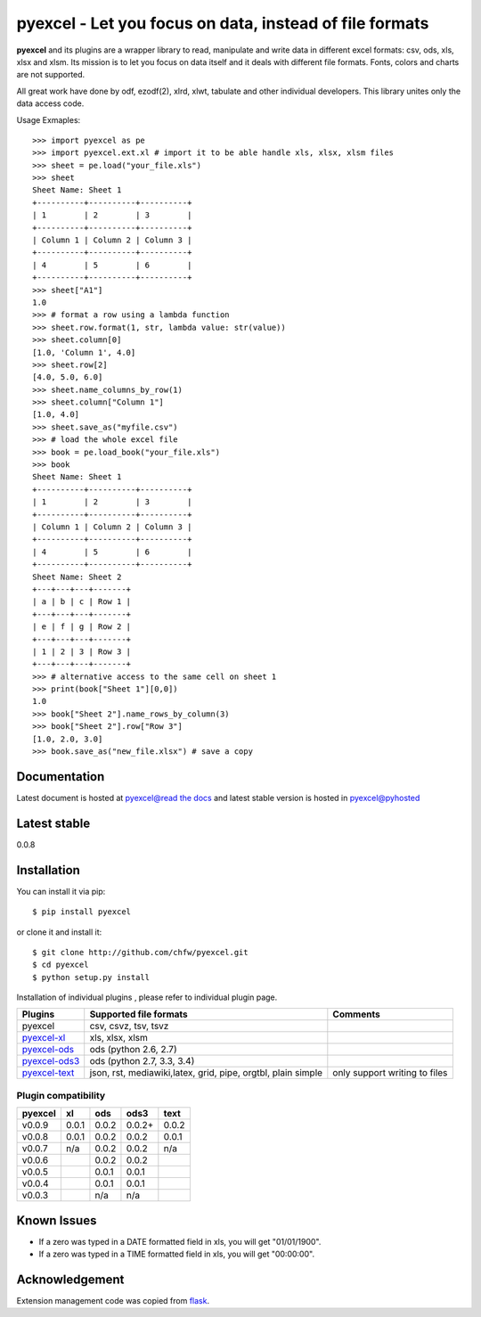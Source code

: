 ========================================================
pyexcel - Let you focus on data, instead of file formats
========================================================

.. image:: https://travis-ci.org/chfw/pyexcel.svg?branch=v0.0.9
    :target: https://travis-ci.org/chfw/pyexcel/builds/42571844

.. image:: https://coveralls.io/repos/chfw/pyexcel/badge.png?branch=v0.0.9 
    :target: https://coveralls.io/r/chfw/pyexcel?branch=v0.0.9 

.. image:: https://readthedocs.org/projects/pyexcel/badge/?version=v0.0.9
    :target: http://pyexcel.readthedocs.org/en/v0.0.9/

.. image:: https://pypip.in/d/pyexcel/badge.png
    :target: https://pypi.python.org/pypi/pyexcel

.. image:: https://pypip.in/py_versions/pyexcel/badge.png
    :target: https://pypi.python.org/pypi/pyexcel

.. image:: https://pypip.in/implementation/pyexcel/badge.png
    :target: https://pypi.python.org/pypi/pyexcel
    :alt: Supported Python implementation

**pyexcel** and its plugins are a wrapper library to read, manipulate and write data in different excel formats: csv, ods, xls, xlsx and xlsm. Its mission is to let you focus on data itself and it deals with different file formats. Fonts, colors and charts are not supported.

All great work have done by odf, ezodf(2), xlrd, xlwt, tabulate and other individual developers. This library unites only the data access code.

Usage Exmaples::

    >>> import pyexcel as pe
    >>> import pyexcel.ext.xl # import it to be able handle xls, xlsx, xlsm files
    >>> sheet = pe.load("your_file.xls")
    >>> sheet
    Sheet Name: Sheet 1
    +----------+----------+----------+
    | 1        | 2        | 3        |
    +----------+----------+----------+
    | Column 1 | Column 2 | Column 3 |
    +----------+----------+----------+
    | 4        | 5        | 6        |
    +----------+----------+----------+
    >>> sheet["A1"]
    1.0
    >>> # format a row using a lambda function
    >>> sheet.row.format(1, str, lambda value: str(value))
    >>> sheet.column[0]
    [1.0, 'Column 1', 4.0]
    >>> sheet.row[2]
    [4.0, 5.0, 6.0]
    >>> sheet.name_columns_by_row(1)
    >>> sheet.column["Column 1"]
    [1.0, 4.0]
    >>> sheet.save_as("myfile.csv")
    >>> # load the whole excel file
    >>> book = pe.load_book("your_file.xls")
    >>> book
    Sheet Name: Sheet 1
    +----------+----------+----------+
    | 1        | 2        | 3        |
    +----------+----------+----------+
    | Column 1 | Column 2 | Column 3 |
    +----------+----------+----------+
    | 4        | 5        | 6        |
    +----------+----------+----------+
    Sheet Name: Sheet 2
    +---+---+---+-------+
    | a | b | c | Row 1 |
    +---+---+---+-------+
    | e | f | g | Row 2 |
    +---+---+---+-------+
    | 1 | 2 | 3 | Row 3 |
    +---+---+---+-------+
    >>> # alternative access to the same cell on sheet 1
    >>> print(book["Sheet 1"][0,0])
    1.0
    >>> book["Sheet 2"].name_rows_by_column(3)
    >>> book["Sheet 2"].row["Row 3"]
    [1.0, 2.0, 3.0]
    >>> book.save_as("new_file.xlsx") # save a copy


Documentation
=============

Latest document is hosted at `pyexcel@read the docs <https://pyexcel.readthedocs.org/en/latest>`_ and latest stable version is hosted in `pyexcel@pyhosted <https://pythonhosted.org/pyexcel/>`_

Latest stable
=============

0.0.8

Installation
============
You can install it via pip::

    $ pip install pyexcel


or clone it and install it::

    $ git clone http://github.com/chfw/pyexcel.git
    $ cd pyexcel
    $ python setup.py install

Installation of individual plugins , please refer to individual plugin page.

================ ============================================================ =============================
Plugins          Supported file formats                                       Comments
================ ============================================================ =============================
pyexcel          csv, csvz, tsv, tsvz                                              
`pyexcel-xl`_    xls, xlsx, xlsm                                              
`pyexcel-ods`_   ods (python 2.6, 2.7)                                        
`pyexcel-ods3`_  ods (python 2.7, 3.3, 3.4)                                   
`pyexcel-text`_  json, rst, mediawiki,latex, grid, pipe, orgtbl, plain simple only support writing to files
================ ============================================================ =============================

.. _pyexcel-xl: https://github.com/chfw/pyexcel-xl
.. _pyexcel-ods: https://github.com/chfw/pyexcel-ods
.. _pyexcel-ods3: https://github.com/chfw/pyexcel-ods3
.. _pyexcel-text: https://github.com/chfw/pyexcel-text

Plugin compatibility 
-------------------------------
======= ======= ======== ====== ======
pyexcel xl      ods      ods3	text  
======= ======= ======== ======	======
v0.0.9  0.0.1   0.0.2    0.0.2+ 0.0.2
v0.0.8	0.0.1   0.0.2	 0.0.2	0.0.1 
v0.0.7	n/a     0.0.2	 0.0.2	n/a    
v0.0.6          0.0.2    0.0.2	    
v0.0.5          0.0.1    0.0.1     		   
v0.0.4          0.0.1    0.0.1	    
v0.0.3          n/a      n/a    
======= ======= ======== ======	======

Known Issues
=============

* If a zero was typed in a DATE formatted field in xls, you will get "01/01/1900".
* If a zero was typed in a TIME formatted field in xls, you will get "00:00:00".

Acknowledgement
===============

Extension management code was copied from `flask <https://github.com/mitsuhiko/flask>`_. 
